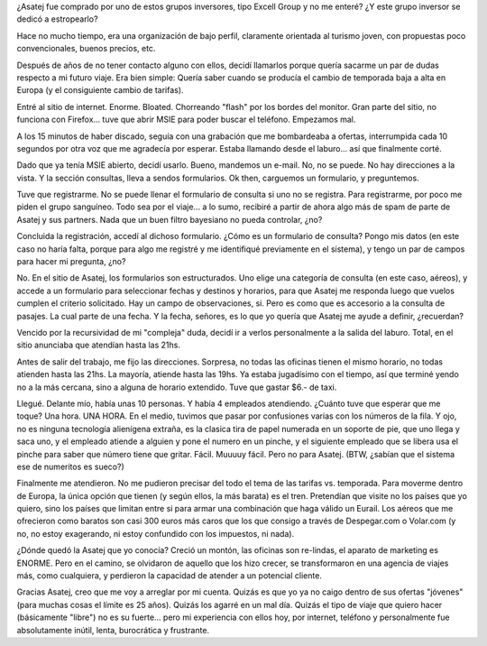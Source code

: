 .. title: Asatej
.. slug: asatej
.. date: 2005-12-13 01:15:08 UTC-03:00
.. tags: General,rant
.. category: 
.. link: 
.. description: 
.. type: text
.. author: cHagHi
.. from_wp: True

¿Asatej fue comprado por uno de estos grupos inversores, tipo Excell
Group y no me enteré? ¿Y este grupo inversor se dedicó a estropearlo?

Hace no mucho tiempo, era una organización de bajo perfil, claramente
orientada al turismo joven, con propuestas poco convencionales, buenos
precios, etc.

Después de años de no tener contacto alguno con ellos, decidí llamarlos
porque quería sacarme un par de dudas respecto a mi futuro viaje. Era
bien simple: Quería saber cuando se producía el cambio de temporada baja
a alta en Europa (y el consiguiente cambio de tarifas).

Entré al sitio de internet. Enorme. Bloated. Chorreando "flash" por los
bordes del monitor. Gran parte del sitio, no funciona con Firefox...
tuve que abrir MSIE para poder buscar el teléfono. Empezamos mal.

A los 15 minutos de haber discado, seguía con una grabación que me
bombardeaba a ofertas, interrumpida cada 10 segundos por otra voz que me
agradecía por esperar. Estaba llamando desde el laburo... así que
finalmente corté.

Dado que ya tenía MSIE abierto, decidí usarlo. Bueno, mandemos un
e-mail. No, no se puede. No hay direcciones a la vista. Y la sección
consultas, lleva a sendos formularios. Ok then, carguemos un formulario,
y preguntemos.

Tuve que registrarme. No se puede llenar el formulario de consulta si
uno no se registra. Para registrarme, por poco me piden el grupo
sanguíneo. Todo sea por el viaje... a lo sumo, recibiré a partir de
ahora algo más de spam de parte de Asatej y sus partners. Nada que un
buen filtro bayesiano no pueda controlar, ¿no?

Concluida la registración, accedí al dichoso formulario. ¿Cómo es un
formulario de consulta? Pongo mis datos (en este caso no haría falta,
porque para algo me registré y me identifiqué previamente en el
sistema), y tengo un par de campos para hacer mi pregunta, ¿no?

No. En el sitio de Asatej, los formularios son estructurados. Uno elige
una categoría de consulta (en este caso, aéreos), y accede a un
formulario para seleccionar fechas y destinos y horarios, para que
Asatej me responda luego que vuelos cumplen el criterio solicitado. Hay
un campo de observaciones, si. Pero es como que es accesorio a la
consulta de pasajes. La cual parte de una fecha. Y la fecha, señores, es
lo que yo quería que Asatej me ayude a definir, ¿recuerdan?

Vencido por la recursividad de mi "compleja" duda, decidí ir a verlos
personalmente a la salida del laburo. Total, en el sitio anunciaba que
atendían hasta las 21hs.

Antes de salir del trabajo, me fijo las direcciones. Sorpresa, no todas
las oficinas tienen el mismo horario, no todas atienden hasta las 21hs.
La mayoría, atiende hasta las 19hs. Ya estaba jugadísimo con el tiempo,
así que terminé yendo no a la más cercana, sino a alguna de horario
extendido. Tuve que gastar $6.- de taxi.

Llegué. Delante mío, había unas 10 personas. Y había 4 empleados
atendiendo. ¿Cuánto tuve que esperar que me toque? Una hora. UNA HORA.
En el medio, tuvimos que pasar por confusiones varias con los números de
la fila. Y ojo, no es ninguna tecnología alienígena extraña, es la
clasica tira de papel numerada en un soporte de pie, que uno llega y
saca uno, y el empleado atiende a alguien y pone el numero en un pinche,
y el siguiente empleado que se libera usa el pinche para saber que
número tiene que gritar. Fácil. Muuuuy fácil. Pero no para Asatej. (BTW,
¿sabían que el sistema ese de numeritos es sueco?)

Finalmente me atendieron. No me pudieron precisar del todo el tema de
las tarifas vs. temporada. Para moverme dentro de Europa, la única
opción que tienen (y según ellos, la más barata) es el tren. Pretendían
que visite no los países que yo quiero, sino los países que limitan
entre si para armar una combinación que haga válido un Eurail. Los
aéreos que me ofrecieron como baratos son casi 300 euros más caros que
los que consigo a través de Despegar.com o Volar.com (y no, no estoy
exagerando, ni estoy confundido con los impuestos, ni nada).

¿Dónde quedó la Asatej que yo conocía? Creció un montón, las oficinas
son re-lindas, el aparato de marketing es ENORME. Pero en el camino, se
olvidaron de aquello que los hizo crecer, se transformaron en una
agencia de viajes más, como cualquiera, y perdieron la capacidad de
atender a un potencial cliente.

Gracias Asatej, creo que me voy a arreglar por mi cuenta. Quizás es que
yo ya no caigo dentro de sus ofertas "jóvenes" (para muchas cosas el
límite es 25 años). Quizás los agarré en un mal día. Quizás el tipo de
viaje que quiero hacer (básicamente "libre") no es su fuerte... pero mi
experiencia con ellos hoy, por internet, teléfono y personalmente fue
absolutamente inútil, lenta, burocrática y frustrante.
